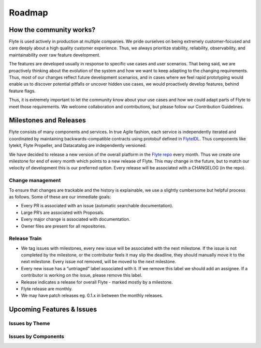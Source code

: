 .. _community_roadmap:

###############
Roadmap
###############

How the community works?
=========================
Flyte is used actively in production at multiple companies. We pride ourselves on being extremely customer-focused and care deeply about a high quality customer experience. Thus, we always prioritize stability, reliability, observability, and maintainability over raw feature development. 

The features are developed usually in response to specific use cases and user scenarios. That being said, we are proactively thinking about the evolution of the system and how we want to keep adapting to the changing requirements. Thus, most of our changes reflect future development scenarios, and in cases where we feel rapid prototyping would enable us to discover potential pitfalls or uncover hidden use cases, we would proactively develop features, behind feature flags.

Thus, it is extremely important to let the community know about your use cases and how we could adapt parts of Flyte to meet those requirements. We welcome collaboration and contributions, but please follow our Contribution Guidelines.


Milestones and Releases
========================
Flyte consists of many components and services. In true Agile fashion, each service is independently iterated and coordinated by maintaining backwards-compatible contracts using protobuf defined in `FlyteIDL <https://flyte.readthedocs.io/projects/flyteidl/en/latest/>`__. Thus components like lytekit, Flyte Propeller, and Datacatalog are independently versioned.

We have decided to release a new version of the overall platform in the `Flyte repo <https://github.com/flyteorg/flyte>`_ every month. Thus we create one milestone for end of every month which points to a new release of
Flyte. This may change in the future, but to match our velocity of development this is our preferred option. Every release will be associated with a CHANGELOG (in the repo).


Change management
------------------
To ensure that changes are trackable and the history is explainable, we use a slightly cumbersome but helpful process as follows. Some of these are our immediate goals:

- Every PR is associated with an issue (automatic searchable documentation).
- Large PR’s are associated with Proposals.
- Every major change is associated with documentation.
- Owner files are present for all repositories.

Release Train
--------------
- We tag issues with milestones, every new issue will be associated with the next milestone. If the issue is not completed by the milestone, or the contributor feels it may slip the deadline, they should manually move it to the next milestone. Every issue not removed, will be moved to the next milestone.
- Every new issue has a “untriaged” label associated with it. If we remove this label we should add an assignee. If a contributor is working on the issue, please remove this label.
- Release indicates a release for overall Flyte - marked mostly by a milestone.
- Flyte release are monthly.
- We may have patch releases eg. 0.1.x in between the monthly releases.

Upcoming Features & Issues
==========================

Issues by Theme
----------------

+-------------+----------------------------------------------------------------+---------------------------------------------------------------------------------------+-------------------------------------------------------------------------------------------------------------+
| Theme       | Description                                                    | Open Issues                                                                           | Comment                                                                                                     |
+-------------+----------------------------------------------------------------+---------------------------------------------------------------------------------------+-------------------------------------------------------------------------------------------------------------+
| Bugs        | Currently known and open bugs.                                  | `Bugs <https://github.com/flyteorg/flyte/labels/bug>`_                                | We are always working on bugs. Open a new one `here <https://github.com/flyteorg/flyte/issues/new/choose>`_.|
+-------------+----------------------------------------------------------------+---------------------------------------------------------------------------------------+-------------------------------------------------------------------------------------------------------------+
| Security    | Issues related to security enhancements.                       | `Security issues <https://github.com/flyteorg/flyte/labels/security>`_                |                                                                                                             |
+-------------+----------------------------------------------------------------+---------------------------------------------------------------------------------------+-------------------------------------------------------------------------------------------------------------+
| Docs        | All the issues open with our documentation.                    | `Docs issues <https://github.com/flyteorg/flyte/labels/documentation>`_               | Feb 2021, we are completely overhauling our docs. Your feedback is appreciated!                                     |
+-------------+----------------------------------------------------------------+---------------------------------------------------------------------------------------+-------------------------------------------------------------------------------------------------------------+
| Features    | All the new features in development.                            | `Features issues <https://github.com/flyteorg/flyte/labels/enhancement>`_             |                                                                                                             |
+-------------+----------------------------------------------------------------+---------------------------------------------------------------------------------------+-------------------------------------------------------------------------------------------------------------+
| plugins     | New capabilities, plugins that are being built into Flyte.     | `Plugins issues <https://github.com/flyteorg/flyte/labels/plugins>`_                  | This is one of the best place to get started contributing to Flyte. Issues with both                        |
|             | These could be hosted services, K8s native execution etc,.       |                                                                                       | labels `plugins` and `flytekit` refer to purely client side plugins and are the fastest to contribute.       |
+-------------+----------------------------------------------------------------+---------------------------------------------------------------------------------------+-------------------------------------------------------------------------------------------------------------+
| scale       | These issues deal with performance,  reliability and           | `Scale issues <https://github.com/flyteorg/flyte/labels/scale>`_                      | We are always working on these issues and we would love to head feedback about what you                     |
|             | scalability of Flyte.                                           |                                                                                       | would want to change or what should we prioritize.                                                           |
+-------------+----------------------------------------------------------------+---------------------------------------------------------------------------------------+-------------------------------------------------------------------------------------------------------------+
| Contribute  | If you are looking to contribute and want a great first issue, | `Contribute issues <https://github.com/flyteorg/flyte/labels/good%20first%20issue>`_  | These are the best issues to get started with.                                                               |
|             | look at these issues.                                           |                                                                                       |                                                                                                             |
+-------------+----------------------------------------------------------------+---------------------------------------------------------------------------------------+-------------------------------------------------------------------------------------------------------------+


Issues by Components
---------------------

+--------------+-----------------------------------------------+-----------------------------------------------------------------------------+--------------------------------------------+
| Theme        | Description                                   | Open Issues                                                                 | Comment                                    |
+--------------+-----------------------------------------------+-----------------------------------------------------------------------------+--------------------------------------------+
| flyteconsole | Issues on FlyteConsole (Flyte UI).            | `flyteconsole issues <https://github.com/flyteorg/flyte/labels/ui>`_        | These are great issues to get started with. |
+--------------+-----------------------------------------------+-----------------------------------------------------------------------------+--------------------------------------------+
| flytectl     | Issues on FlyteCTL (standalone CLI for Flyte) | `FlyteCTL issues <https://github.com/flyteorg/flyte/labels/flytectl>`_      | Great issues to start with .                |
+--------------+-----------------------------------------------+-----------------------------------------------------------------------------+--------------------------------------------+
